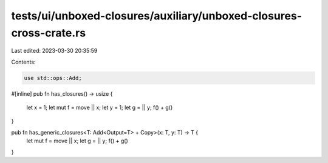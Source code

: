 tests/ui/unboxed-closures/auxiliary/unboxed-closures-cross-crate.rs
===================================================================

Last edited: 2023-03-30 20:35:59

Contents:

.. code-block:: rs

    use std::ops::Add;

#[inline]
pub fn has_closures() -> usize {
    let x = 1;
    let mut f = move || x;
    let y = 1;
    let g = || y;
    f() + g()
}

pub fn has_generic_closures<T: Add<Output=T> + Copy>(x: T, y: T) -> T {
    let mut f = move || x;
    let g = || y;
    f() + g()
}


